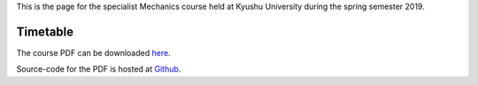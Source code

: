 .. title: Advanced Mechanics
.. slug: mechanics
.. date: 2019-03-26 09:41:45 UTC+09:00
.. tags: Mechanics, Dynamics, Course, Class, Lecture, Questions and Answers, Kyushu University
.. category: 
.. link: 
.. description: The homepage for the international Mechanics course at Kyushu University
.. type: text

This is the page for the specialist Mechanics course held at Kyushu University during the spring semester 2019.

Timetable
=========

 
+---+---+---+---+---+
|    |   |   |   |   |
+---+---+---+---+---+

The course PDF can be downloaded `here`_.

Source-code for the PDF is hosted at `Github`_.

.. _here: http://raw.githubusercontent.com/NanoScaleDesign/Mechanics/master/mechanics.pdf
.. _Github: https://github.com/NanoScaleDesign/Mechanics
